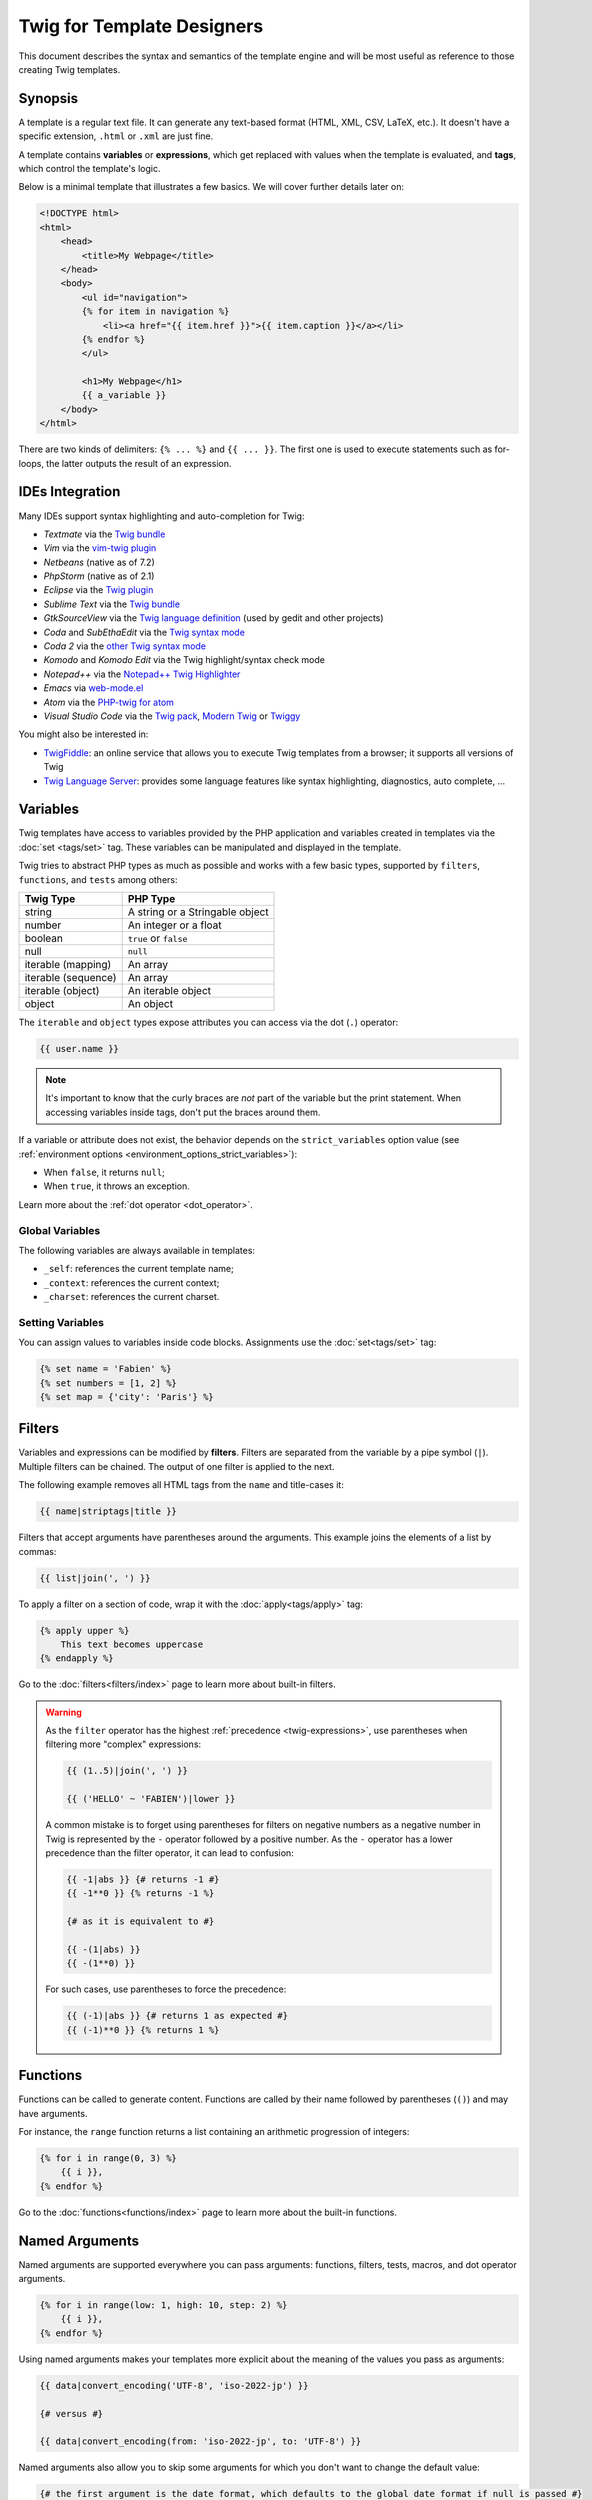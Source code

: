 Twig for Template Designers
===========================

This document describes the syntax and semantics of the template engine and
will be most useful as reference to those creating Twig templates.

Synopsis
--------

A template is a regular text file. It can generate any text-based format (HTML,
XML, CSV, LaTeX, etc.). It doesn't have a specific extension, ``.html`` or
``.xml`` are just fine.

A template contains **variables** or **expressions**, which get replaced with
values when the template is evaluated, and **tags**, which control the
template's logic.

Below is a minimal template that illustrates a few basics. We will cover further
details later on:

.. code-block:: html+twig

    <!DOCTYPE html>
    <html>
        <head>
            <title>My Webpage</title>
        </head>
        <body>
            <ul id="navigation">
            {% for item in navigation %}
                <li><a href="{{ item.href }}">{{ item.caption }}</a></li>
            {% endfor %}
            </ul>

            <h1>My Webpage</h1>
            {{ a_variable }}
        </body>
    </html>

There are two kinds of delimiters: ``{% ... %}`` and ``{{ ... }}``. The first
one is used to execute statements such as for-loops, the latter outputs the
result of an expression.

IDEs Integration
----------------

Many IDEs support syntax highlighting and auto-completion for Twig:

* *Textmate* via the `Twig bundle`_
* *Vim* via the `vim-twig plugin`_
* *Netbeans* (native as of 7.2)
* *PhpStorm* (native as of 2.1)
* *Eclipse* via the `Twig plugin`_
* *Sublime Text* via the `Twig bundle`_
* *GtkSourceView* via the `Twig language definition`_ (used by gedit and other projects)
* *Coda* and *SubEthaEdit* via the `Twig syntax mode`_
* *Coda 2* via the `other Twig syntax mode`_
* *Komodo* and *Komodo Edit* via the Twig highlight/syntax check mode
* *Notepad++* via the `Notepad++ Twig Highlighter`_
* *Emacs* via `web-mode.el`_
* *Atom* via the `PHP-twig for atom`_
* *Visual Studio Code* via the `Twig pack`_, `Modern Twig`_ or `Twiggy`_

You might also be interested in:

* `TwigFiddle`_: an online service that allows you to execute Twig templates
  from a browser; it supports all versions of Twig

* `Twig Language Server`_: provides some language features like syntax
  highlighting, diagnostics, auto complete, ...

Variables
---------

Twig templates have access to variables provided by the PHP application and
variables created in templates via the :doc:`set <tags/set>` tag. These
variables can be manipulated and displayed in the template.

Twig tries to abstract PHP types as much as possible and works with a few basic
types, supported by ``filters``, ``functions``, and ``tests`` among others:

===================  ===============================
Twig Type            PHP Type
===================  ===============================
string               A string or a Stringable object
number               An integer or a float
boolean              ``true`` or ``false``
null                 ``null``
iterable (mapping)   An array
iterable (sequence)  An array
iterable (object)    An iterable object
object               An object
===================  ===============================

The ``iterable`` and ``object`` types expose attributes you can access via the
dot (``.``) operator:

.. code-block:: twig

    {{ user.name }}

.. note::

    It's important to know that the curly braces are *not* part of the
    variable but the print statement. When accessing variables inside tags,
    don't put the braces around them.

If a variable or attribute does not exist, the behavior depends on the
``strict_variables`` option value (see :ref:`environment options
<environment_options_strict_variables>`):

* When ``false``, it returns ``null``;
* When ``true``, it throws an exception.

Learn more about the :ref:`dot operator <dot_operator>`.

Global Variables
~~~~~~~~~~~~~~~~

The following variables are always available in templates:

* ``_self``: references the current template name;
* ``_context``: references the current context;
* ``_charset``: references the current charset.

Setting Variables
~~~~~~~~~~~~~~~~~

You can assign values to variables inside code blocks. Assignments use the
:doc:`set<tags/set>` tag:

.. code-block:: twig

    {% set name = 'Fabien' %}
    {% set numbers = [1, 2] %}
    {% set map = {'city': 'Paris'} %}

Filters
-------

Variables and expressions can be modified by **filters**. Filters are separated
from the variable by a pipe symbol (``|``). Multiple filters can be chained.
The output of one filter is applied to the next.

The following example removes all HTML tags from the ``name`` and title-cases
it:

.. code-block:: twig

    {{ name|striptags|title }}

Filters that accept arguments have parentheses around the arguments. This
example joins the elements of a list by commas:

.. code-block:: twig

    {{ list|join(', ') }}

To apply a filter on a section of code, wrap it with the
:doc:`apply<tags/apply>` tag:

.. code-block:: twig

    {% apply upper %}
        This text becomes uppercase
    {% endapply %}

Go to the :doc:`filters<filters/index>` page to learn more about built-in
filters.

.. warning::

    As the ``filter`` operator has the highest :ref:`precedence
    <twig-expressions>`, use parentheses when filtering more "complex"
    expressions:

    .. code-block:: twig

        {{ (1..5)|join(', ') }}

        {{ ('HELLO' ~ 'FABIEN')|lower }}

    A common mistake is to forget using parentheses for filters on negative
    numbers as a negative number in Twig is represented by the ``-`` operator
    followed by a positive number. As the ``-`` operator has a lower precedence
    than the filter operator, it can lead to confusion:

    .. code-block:: twig

        {{ -1|abs }} {# returns -1 #}
        {{ -1**0 }} {% returns -1 %}

        {# as it is equivalent to #}

        {{ -(1|abs) }}
        {{ -(1**0) }}

    For such cases, use parentheses to force the precedence:

    .. code-block:: twig

        {{ (-1)|abs }} {# returns 1 as expected #}
        {{ (-1)**0 }} {% returns 1 %}

Functions
---------

Functions can be called to generate content. Functions are called by their
name followed by parentheses (``()``) and may have arguments.

For instance, the ``range`` function returns a list containing an arithmetic
progression of integers:

.. code-block:: twig

    {% for i in range(0, 3) %}
        {{ i }},
    {% endfor %}

Go to the :doc:`functions<functions/index>` page to learn more about the
built-in functions.

.. _named-arguments:

Named Arguments
---------------

Named arguments are supported everywhere you can pass arguments: functions,
filters, tests, macros, and dot operator arguments.

.. code-block:: twig

    {% for i in range(low: 1, high: 10, step: 2) %}
        {{ i }},
    {% endfor %}

Using named arguments makes your templates more explicit about the meaning of
the values you pass as arguments:

.. code-block:: twig

    {{ data|convert_encoding('UTF-8', 'iso-2022-jp') }}

    {# versus #}

    {{ data|convert_encoding(from: 'iso-2022-jp', to: 'UTF-8') }}

Named arguments also allow you to skip some arguments for which you don't want
to change the default value:

.. code-block:: twig

    {# the first argument is the date format, which defaults to the global date format if null is passed #}
    {{ "now"|date(null, "Europe/Paris") }}

    {# or skip the format value by using a named argument for the time zone #}
    {{ "now"|date(timezone: "Europe/Paris") }}

You can also use both positional and named arguments in one call, in which
case positional arguments must always come before named arguments:

.. code-block:: twig

    {{ "now"|date('d/m/Y H:i', timezone: "Europe/Paris") }}

.. tip::

    Each function, filter, and test documentation page has a section where the
    names of all supported arguments are listed.

Control Structure
-----------------

A control structure refers to all those things that control the flow of a
program - conditionals (i.e. ``if``/``elseif``/``else``), ``for``-loops, as
well as things like blocks. Control structures appear inside ``{% ... %}``
blocks.

For example, to display a list of users provided in a variable called
``users``, use the :doc:`for<tags/for>` tag:

.. code-block:: html+twig

    <h1>Members</h1>
    <ul>
        {% for user in users %}
            <li>{{ user.username|e }}</li>
        {% endfor %}
    </ul>

The :doc:`if<tags/if>` tag can be used to test an expression:

.. code-block:: html+twig

    {% if users|length > 0 %}
        <ul>
            {% for user in users %}
                <li>{{ user.username|e }}</li>
            {% endfor %}
        </ul>
    {% endif %}

Go to the :doc:`tags<tags/index>` page to learn more about the built-in tags.

Comments
--------

To comment-out part of a template, use the comment syntax ``{# ... #}``. This
is useful for debugging or to add information for other template designers or
yourself:

.. code-block:: twig

    {# note: disabled template because we no longer use this
        {% for user in users %}
            ...
        {% endfor %}
    #}

If you want to add comments inside a block, variable, or comment, use an inline
comment. They start with ``#`` and continue to the end of the line:

.. code-block:: twig

    {{
        # this is an inline comment
        "Hello World"|upper
        # this is an inline comment
    }}

    {{
        {
            # this is an inline comment
            fruit: 'apple', # this is an inline comment
            color: 'red', # this is an inline comment
        }|join(', ')
    }}

Inline comments can also be on the same line as the expression:

.. code-block:: twig

    {{
        "Hello World"|upper # this is an inline comment
    }}

As inline comments continue until the end of the current line, the following
code does not work as ``}}``would be part of the comment:

.. code-block:: twig

    {{ "Hello World"|upper # this is an inline comment }}

Including other Templates
-------------------------

The :doc:`include<functions/include>` function is useful to include a template
and return the rendered content of that template into the current one:

.. code-block:: twig

    {{ include('sidebar.html') }}

By default, included templates have access to the same context as the template
which includes them. This means that any variable defined in the main template
will be available in the included template too:

.. code-block:: twig

    {% for box in boxes %}
        {{ include('render_box.html') }}
    {% endfor %}

The included template ``render_box.html`` is able to access the ``box`` variable.

The name of the template depends on the template loader. For instance, the
``\Twig\Loader\FilesystemLoader`` allows you to access other templates by giving the
filename. You can access templates in subdirectories with a slash:

.. code-block:: twig

    {{ include('sections/articles/sidebar.html') }}

This behavior depends on the application embedding Twig.

Template Inheritance
--------------------

The most powerful part of Twig is template inheritance. Template inheritance
allows you to build a base "skeleton" template that contains all the common
elements of your site and defines **blocks** that child templates can
override.

It's easier to understand the concept by starting with an example.

Let's define a base template, ``base.html``, which defines an HTML skeleton
document that might be used for a two-column page:

.. code-block:: html+twig

    <!DOCTYPE html>
    <html>
        <head>
            {% block head %}
                <link rel="stylesheet" href="style.css"/>
                <title>{% block title %}{% endblock %} - My Webpage</title>
            {% endblock %}
        </head>
        <body>
            <div id="content">{% block content %}{% endblock %}</div>
            <div id="footer">
                {% block footer %}
                    &copy; Copyright 2011 by <a href="https://example.com/">you</a>.
                {% endblock %}
            </div>
        </body>
    </html>

In this example, the :doc:`block<tags/block>` tags define four blocks that
child templates can fill in. All the ``block`` tag does is to tell the
template engine that a child template may override those portions of the
template.

A child template might look like this:

.. code-block:: html+twig

    {% extends "base.html" %}

    {% block title %}Index{% endblock %}
    {% block head %}
        {{ parent() }}
        <style type="text/css">
            .important { color: #336699; }
        </style>
    {% endblock %}
    {% block content %}
        <h1>Index</h1>
        <p class="important">
            Welcome to my awesome homepage.
        </p>
    {% endblock %}

The :doc:`extends<tags/extends>` tag is the key here. It tells the template
engine that this template "extends" another template. When the template system
evaluates this template, first it locates the parent. The extends tag should
be the first tag in the template.

Note that since the child template doesn't define the ``footer`` block, the
value from the parent template is used instead.

It's possible to render the contents of the parent block by using the
:doc:`parent<functions/parent>` function. This gives back the results of the
parent block:

.. code-block:: html+twig

    {% block sidebar %}
        <h3>Table Of Contents</h3>
        ...
        {{ parent() }}
    {% endblock %}

.. tip::

    The documentation page for the :doc:`extends<tags/extends>` tag describes
    more advanced features like block nesting, scope, dynamic inheritance, and
    conditional inheritance.

.. note::

    Twig also supports multiple inheritance via "horizontal reuse" with the help
    of the :doc:`use<tags/use>` tag.

HTML Escaping
-------------

When generating HTML from templates, there's always a risk that a variable
will include characters that affect the resulting HTML. There are two
approaches: manually escaping each variable or automatically escaping
everything by default.

Twig supports both, automatic escaping is enabled by default.

The automatic escaping strategy can be configured via the
:ref:`autoescape<environment_options>` option and defaults to ``html``.

Working with Manual Escaping
~~~~~~~~~~~~~~~~~~~~~~~~~~~~

If manual escaping is enabled, it is **your** responsibility to escape variables
if needed. What to escape? Any variable that comes from an untrusted source.

Escaping works by using the :doc:`escape<filters/escape>` or ``e`` filter:

.. code-block:: twig

    {{ user.username|e }}

By default, the ``escape`` filter uses the ``html`` strategy, but depending on
the escaping context, you might want to explicitly use another strategy:

.. code-block:: twig

    {{ user.username|e('js') }}
    {{ user.username|e('css') }}
    {{ user.username|e('url') }}
    {{ user.username|e('html_attr') }}

Working with Automatic Escaping
~~~~~~~~~~~~~~~~~~~~~~~~~~~~~~~

Whether automatic escaping is enabled or not, you can mark a section of a
template to be escaped or not by using the :doc:`autoescape<tags/autoescape>`
tag:

.. code-block:: twig

    {% autoescape %}
        Everything will be automatically escaped in this block (using the HTML strategy)
    {% endautoescape %}

By default, auto-escaping uses the ``html`` escaping strategy. If you output
variables in other contexts, you need to explicitly escape them with the
appropriate escaping strategy:

.. code-block:: twig

    {% autoescape 'js' %}
        Everything will be automatically escaped in this block (using the JS strategy)
    {% endautoescape %}

Escaping
--------

It is sometimes desirable or even necessary to have Twig ignore parts it would
otherwise handle as variables or blocks. For example if the default syntax is
used and you want to use ``{{`` as raw string in the template and not start a
variable you have to use a trick.

The easiest way is to output the variable delimiter (``{{``) by using a variable
expression:

.. code-block:: twig

    {{ '{{' }}

For bigger sections it makes sense to mark a block
:doc:`verbatim<tags/verbatim>`.

Macros
------

Macros are comparable with functions in regular programming languages. They are
useful to reuse HTML fragments to not repeat yourself. They are described in the
:doc:`macro<tags/macro>` tag documentation.

.. _twig-expressions:

Expressions
-----------

Twig allows expressions everywhere.

Literals
~~~~~~~~

The simplest form of expressions are literals. Literals are representations
for PHP types such as strings, numbers, and arrays. The following literals
exist:

* ``"Hello World"``: Everything between two double or single quotes is a
  string. They are useful whenever you need a string in the template (for
  example as arguments to function calls, filters or just to extend or include
  a template).

  Note that certain characters require escaping:
   * ``\f``: Form feed
   * ``\n``: New line
   * ``\r``: Carriage return
   * ``\t``: Horizontal tab
   * ``\v``: Vertical tab
   * ``\x``: Hexadecimal escape sequence
   * ``\0`` to ``\377``: Octal escape sequences representing characters
   * ``\``: Backslash
  
   When using single-quoted strings, the single quote character (``'``) needs to be escaped with a backslash (``\'``).
   When using double-quoted strings, the double quote character (``"``) needs to be escaped with a backslash (``\"``).

   For example, a single quoted string can contain a delimiter if it is preceded by a
   backslash (``\``) -- like in ``'It\'s good'``. If the string contains a
   backslash (e.g. ``'c:\Program Files'``) escape it by doubling it
   (e.g. ``'c:\\Program Files'``).

* ``42`` / ``42.23``: Integers and floating point numbers are created by
  writing the number down. If a dot is present the number is a float,
  otherwise an integer.

* ``["first_name", "last_name"]``: Sequences are defined by a sequence of expressions
  separated by a comma (``,``) and wrapped with squared brackets (``[]``).

* ``{"name": "Fabien"}``: Mappings are defined by a list of keys and values
  separated by a comma (``,``) and wrapped with curly braces (``{}``):

  .. code-block:: twig

    {# keys as string #}
    {'name': 'Fabien', 'city': 'Paris'}

    {# keys as names (equivalent to the previous mapping) #}
    {name: 'Fabien', city: 'Paris'}

    {# keys as integer #}
    {2: 'Twig', 4: 'Symfony'}

    {# keys can be omitted if it is the same as the variable name #}
    {Paris}
    {# is equivalent to the following #}
    {'Paris': Paris}

    {# keys as expressions (the expression must be enclosed into parentheses) #}
    {% set key = 'name' %}
    {(key): 'Fabien', (1 + 1): 2, ('ci' ~ 'ty'): 'city'}

* ``true`` / ``false``: ``true`` represents the true value, ``false``
  represents the false value.

* ``null``: ``null`` represents no specific value. This is the value returned
  when a variable does not exist. ``none`` is an alias for ``null``.

Sequences and mappings can be nested:

.. code-block:: twig

    {% set complex = [1, {"name": "Fabien"}] %}

.. tip::

    Using double-quoted or single-quoted strings has no impact on performance
    but :ref:`string interpolation <templates-string-interpolation>` is only
    supported in double-quoted strings.

.. _templates-string-interpolation:

String Interpolation
~~~~~~~~~~~~~~~~~~~~

String interpolation (``#{expression}``) allows any valid expression to appear
within a *double-quoted string*. The result of evaluating that expression is
inserted into the string:

.. code-block:: twig

    {{ "first #{middle} last" }}
    {{ "first #{1 + 2} last" }}

.. tip::

    String interpolations can be ignored by escaping them with a backslash
    (``\``):

    .. code-block:: twig

        {# outputs first #{1 + 2} last #}
        {{ "first \#{1 + 2} last" }}

Math
~~~~

Twig allows you to do math in templates; the following operators are supported:

* ``+``: Adds two numbers together (the operands are casted to numbers). ``{{
  1 + 1 }}`` is ``2``.

* ``-``: Subtracts the second number from the first one. ``{{ 3 - 2 }}`` is
  ``1``.

* ``/``: Divides two numbers. The returned value will be a floating point
  number. ``{{ 1 / 2 }}`` is ``{{ 0.5 }}``.

* ``%``: Calculates the remainder of an integer division. ``{{ 11 % 7 }}`` is
  ``4``.

* ``//``: Divides two numbers and returns the floored integer result. ``{{ 20
  // 7 }}`` is ``2``, ``{{ -20  // 7 }}`` is ``-3`` (this is just syntactic
  sugar for the :doc:`round<filters/round>` filter).

* ``*``: Multiplies the left operand with the right one. ``{{ 2 * 2 }}`` would
  return ``4``.

* ``**``: Raises the left operand to the power of the right operand. ``{{ 2 **
  3 }}`` would return ``8``.

.. _template_logic:

Logic
~~~~~

You can combine multiple expressions with the following operators:

* ``and``: Returns true if the left and the right operands are both true.

* ``xor``: Returns true if **either** the left or the right operand is true, but not both.

* ``or``: Returns true if the left or the right operand is true.

* ``not``: Negates a statement.

* ``(expr)``: Groups an expression.

.. note::

    Twig also supports bitwise operators (``b-and``, ``b-xor``, and ``b-or``).

.. note::

    Operators are case sensitive.

Comparisons
~~~~~~~~~~~

The following mathematical comparison operators are supported in any
expression: ``==``, ``!=``, ``<``, ``>``, ``>=``, and ``<=``.

Spaceship Operator
~~~~~~~~~~~~~~~~~~

The spaceship operator (``<=>``) is used for comparing two expressions. It
returns ``-1``, ``0`` or ``1`` when the first operand is respectively less
than, equal to, or greater than the second operand.

.. note::

    Read more about in the `PHP spaceship operator documentation`_.

Iterable Operators
~~~~~~~~~~~~~~~~~~

Check that an iterable ``has every`` or ``has some`` of its elements return
``true`` using an arrow function. The arrow function receives the value of the
iterable as its argument:

.. code-block:: twig

    {% set sizes = [34, 36, 38, 40, 42] %}

    {% set hasOnlyOver38 = sizes has every v => v > 38 %}
    {# hasOnlyOver38 is false #}

    {% set hasOver38 = sizes has some v => v > 38 %}
    {# hasOver38 is true #}

For an empty iterable, ``has every`` returns ``true`` and ``has some`` returns
``false``.

Containment Operators
~~~~~~~~~~~~~~~~~~~~~

The ``in`` operator performs containment test. It returns ``true`` if the left
operand is contained in the right:

.. code-block:: twig

    {# returns true #}

    {{ 1 in [1, 2, 3] }}

    {{ 'cd' in 'abcde' }}

.. tip::

    You can use this operator to perform a containment test on strings,
    sequences, mappings, or objects implementing the ``Traversable`` interface.

To perform a negative test, use the ``not in`` operator:

.. code-block:: twig

    {% if 1 not in [1, 2, 3] %}

    {# is equivalent to #}
    {% if not (1 in [1, 2, 3]) %}

The ``starts with`` and ``ends with`` operators are used to check if a string
starts or ends with a given substring:

.. code-block:: twig

    {% if 'Fabien' starts with 'F' %}
    {% endif %}

    {% if 'Fabien' ends with 'n' %}
    {% endif %}

.. note::

    For complex string comparisons, the ``matches`` operator allows you to use
    `regular expressions`_:

    .. code-block:: twig

        {% if phone matches '/^[\\d\\.]+$/' %}
        {% endif %}

Test Operator
~~~~~~~~~~~~~

The ``is`` operator performs tests. Tests can be used to test a variable against
a common expression. The right operand is name of the test:

.. code-block:: twig

    {# find out if a variable is odd #}

    {{ name is odd }}

Tests can accept arguments too:

.. code-block:: twig

    {% if post.status is constant('Post::PUBLISHED') %}

Tests can be negated by using the ``is not`` operator:

.. code-block:: twig

    {% if post.status is not constant('Post::PUBLISHED') %}

    {# is equivalent to #}
    {% if not (post.status is constant('Post::PUBLISHED')) %}

Go to the :doc:`tests<tests/index>` page to learn more about the built-in
tests.

Other Operators
~~~~~~~~~~~~~~~

The following operators don't fit into any of the other categories:

* ``|``: Applies a filter.

* ``..``: Creates a sequence based on the operand before and after the operator
  (this is syntactic sugar for the :doc:`range<functions/range>` function):

  .. code-block:: twig

      {% for i in 1..5 %}{{ i }}{% endfor %}

      {# is equivalent to #}
      {% for i in range(1, 5) %}{{ i }}{% endfor %}

  Note that you must use parentheses when combining it with the filter operator
  due to the :ref:`operator precedence rules <twig-expressions>`:

  .. code-block:: twig

      {{ (1..5)|join(', ') }}

* ``~``: Converts all operands into strings and concatenates them. ``{{ "Hello
  " ~ name ~ "!" }}`` would return (assuming ``name`` is ``'John'``) ``Hello
  John!``.

.. _dot_operator:

* ``.``, ``[]``: Gets an attribute of a variable.

  The (``.``) operator abstracts getting an attribute of a variable (methods,
  properties or constants of a PHP object, or items of a PHP array):

  .. code-block:: twig

      {{ user.name }}

      Twig supports a specific syntax via the ``[]`` operator for accessing items
      on sequences and mappings, like in ``user['name']``:

  After the ``.``, you can use any expression by wrapping it with parenthesis
  ``()``.

  One use case is when the attribute contains special characters (like ``-``
  that would be interpreted as the minus operator):

  .. code-block:: twig

      {# equivalent to the non-working user.first-name #}
      {{ user.('first-name') }}

  Another use case is when the attribute is "dynamic" (defined via a variable):

  .. code-block:: twig

      {{ user.(name) }}
      {{ user.('get' ~ name) }}

  Before Twig 3.15, use the :doc:`attribute <functions/attribute>` function
  instead for the two previous use cases.

  Twig supports a specific syntax via the ``[]`` operator for accessing items
  on sequences and mappings:

  .. code-block:: twig

      {{ user['name'] }}

  When calling a method, you can pass arguments using the ``()`` operator:

  .. code-block:: twig

      {{ html.generate_input() }}
      {{ html.generate_input('pwd', 'password') }}
      {# or using named arguments #}
      {{ html.generate_input(name: 'pwd', type: 'password') }}

  .. sidebar:: PHP Implementation

      To resolve ``user.name`` to a PHP call, Twig uses the following algorithm
      at runtime:

      * check if ``user`` is a PHP array or a ArrayObject/ArrayAccess object and
        ``name`` a valid element;
      * if not, and if ``user`` is a PHP object, check that ``name`` is a valid property;
      * if not, and if ``user`` is a PHP object, check that ``name`` is a class constant;
      * if not, and if ``user`` is a PHP object, check the following methods and
        call the first valid one: ``name()``, ``getName()``, ``isName()``, or
        ``hasName()``;
      * if not, and if ``strict_variables`` is ``false``, return ``null``;
      * if not, throw an exception.

      To resolve ``user['name']`` to a PHP call, Twig uses the following algorithm
      at runtime:

      * check if ``user`` is an array and ``name`` a valid element;
      * if not, and if ``strict_variables`` is ``false``, return ``null``;
      * if not, throw an exception.

      Twig supports a specific syntax via the ``()`` operator for calling methods
      on objects, like in ``user.name()``:

      * check if ``user`` is a object and has the ``name()``, ``getName()``,
        ``isName()``, or ``hasName()`` method;
      * if not, and if ``strict_variables`` is ``false``, return ``null``;
      * if not, throw an exception.

* ``?:``: The ternary operator:

  .. code-block:: twig

      {{ result ? 'yes' : 'no' }}
      {{ result ?: 'no' }} is the same as {{ result ? result : 'no' }}
      {{ result ? 'yes' }} is the same as {{ result ? 'yes' : '' }}

* ``??``: The null-coalescing operator:

  .. code-block:: twig

      {# returns the value of result if it is defined and not null, 'no' otherwise #}
      {{ result ?? 'no' }}

* ``...``: The spread operator can be used to expand sequences or mappings or
  to expand the arguments of a function call:

  .. code-block:: twig

      {% set numbers = [1, 2, ...moreNumbers] %}
      {% set ratings = {'q1': 10, 'q2': 5, ...moreRatings} %}

      {{ 'Hello %s %s!'|format(...['Fabien', 'Potencier']) }}

* ``=>``: The arrow operator allows the creation of functions. A function is
  made of arguments (use parentheses for multiple arguments) and an arrow
  (``=>``) followed by an expression to execute. The expression has access to
  all passed arguments. Arrow functions are supported as arguments for filters,
  functions, tests, macros, and method calls.

  For instance, the built-in ``map``, ``reduce``, ``sort``, ``filter``, and
  ``find`` filters accept arrow functions as arguments:

  .. code-block:: twig

      {{ people|map(p => p.first_name)|join(', ') }}

  Arrow functions can be stored in variables:

  .. code-block:: twig

      {% set first_name_fn = (p) => p.first_name %}

      {{ people|map(first_name_fn)|join(', ') }}

Operators
~~~~~~~~~

Twig uses operators to perform various operations within templates.
Understanding the precedence of these operators is crucial for writing correct
and efficient Twig templates.

The operator precedence rules are as follows, with the lowest-precedence
operators listed first:

=============================  =================================== =====================================================
Operator                       Score of precedence                 Description
=============================  =================================== =====================================================
``?:``                         0                                   Ternary operator, conditional statement
``??``                         5                                   Default value when a variable is null
``or``                         10                                  Logical OR operation between two boolean expressions
``xor``                        12                                  Logical XOR operation between two boolean expressions
``and``                        15                                  Logical AND operation between two boolean expressions
``b-or``                       16                                  Bitwise OR operation on integers
``b-xor``                      17                                  Bitwise XOR operation on integers
``b-and``                      18                                  Bitwise AND operation on integers
``==``, ``!=``, ``<=>``,       20                                  Comparison operators
``<``, ``>``, ``>=``,
``<=``, ``not in``, ``in``,
``matches``, ``starts with``,
``ends with``, ``has some``,
``has every``
``..``                         25                                  Range of values
``~``                          27                                  String concatenation
``+``, ``-``                   30                                  Addition and subtraction on numbers
``*``, ``/``, ``//``, ``%``    60                                  Arithmetic operations on numbers
``not``                        70                                  Negates a statement
``is``, ``is not``             100                                 Tests
``**``                         200                                 Raises a number to the power of another
``+``, ``-``                   500                                 Unary operations on numbers
``|``,``[]``,``.``             -                                   Filters, sequence, mapping, and attribute access
=============================  =================================== =====================================================

Without using any parentheses, the operator precedence rules are used to
determine how to convert the code to PHP:

.. code-block:: twig

    {{ 6 b-and 2 or 6 b-and 16 }}

    {# it is converted to the following PHP code: (6 & 2) || (6 & 16) #}

Change the default precedence by explicitly grouping expressions with
parentheses:

.. code-block:: twig

    {% set greeting = 'Hello ' %}
    {% set name = 'Fabien' %}

    {{ greeting ~ name|lower }}   {# Hello fabien #}

    {# use parenthesis to change precedence #}
    {{ (greeting ~ name)|lower }} {# hello fabien #}

.. _templates-whitespace-control:

Whitespace Control
------------------

The first newline after a template tag is removed automatically (like in PHP).
Whitespace is not further modified by the template engine, so each whitespace
(spaces, tabs, newlines etc.) is returned unchanged.

You can also control whitespace on a per tag level. By using the whitespace
control modifiers on your tags, you can trim leading and or trailing whitespace.

Twig supports two modifiers:

* *Whitespace trimming* via the ``-`` modifier: Removes all whitespace
  (including newlines);

* *Line whitespace trimming* via the ``~`` modifier: Removes all whitespace
  (excluding newlines). Using this modifier on the right disables the default
  removal of the first newline inherited from PHP.

The modifiers can be used on either side of the tags like in ``{%-`` or ``-%}``
and they consume all whitespace for that side of the tag. It is possible to use
the modifiers on one side of a tag or on both sides:

.. code-block:: html+twig

    {% set value = 'no spaces' %}
    {#- No leading/trailing whitespace -#}
    {%- if true -%}
        {{- value -}}
    {%- endif -%}
    {# output 'no spaces' #}

    <li>
        {{ value }}    </li>
    {# outputs '<li>\n    no spaces    </li>' #}

    <li>
        {{- value }}    </li>
    {# outputs '<li>no spaces    </li>' #}

    <li>
        {{~ value }}    </li>
    {# outputs '<li>\nno spaces    </li>' #}

Extensions
----------

Twig can be extended. If you want to create your own extensions, read the
:ref:`Creating an Extension <creating_extensions>` chapter.

.. _`Twig bundle`:                          https://github.com/uhnomoli/PHP-Twig.tmbundle
.. _`vim-twig plugin`:                      https://github.com/lumiliet/vim-twig
.. _`Twig plugin`:                          https://github.com/pulse00/Twig-Eclipse-Plugin
.. _`Twig language definition`:             https://github.com/gabrielcorpse/gedit-twig-template-language
.. _`Twig syntax mode`:                     https://github.com/bobthecow/Twig-HTML.mode
.. _`other Twig syntax mode`:               https://github.com/muxx/Twig-HTML.mode
.. _`Notepad++ Twig Highlighter`:           https://github.com/Banane9/notepadplusplus-twig
.. _`web-mode.el`:                          https://web-mode.org/
.. _`regular expressions`:                  https://www.php.net/manual/en/pcre.pattern.php
.. _`PHP-twig for atom`:                    https://github.com/reesef/php-twig
.. _`TwigFiddle`:                           https://twigfiddle.com/
.. _`Twig pack`:                            https://marketplace.visualstudio.com/items?itemName=bajdzis.vscode-twig-pack
.. _`Modern Twig`:                          https://marketplace.visualstudio.com/items?itemName=Stanislav.vscode-twig
.. _`Twig Language Server`:                 https://github.com/kaermorchen/twig-language-server/tree/master/packages/language-server
.. _`Twiggy`:                               https://marketplace.visualstudio.com/items?itemName=moetelo.twiggy
.. _`PHP spaceship operator documentation`: https://www.php.net/manual/en/language.operators.comparison.php